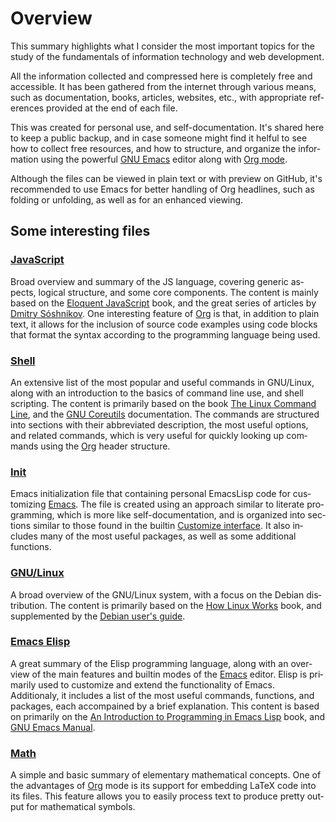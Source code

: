 #+date: 2025-03-28
#+author: Richard Frangie
#+language: en

* Overview
This summary highlights what I consider the most important topics for the study of the fundamentals of information technology and web development.

All the information collected and compressed here is completely free and accessible. It has been gathered from the internet through various means, such as documentation, books, articles, websites, etc., with appropriate references provided at the end of each file.

This was created for personal use, and self-documentation. It's shared here to keep a public backup, and in case someone might find it helful to see how to collect free resources, and how to structure, and organize the information using the powerful [[https://www.gnu.org/software/emacs/][GNU Emacs]] editor along with [[https://orgmode.org/][Org mode]].

Although the files can be viewed in plain text or with preview on GitHub, it's recommended to use Emacs for better handling of Org headlines, such as folding or unfolding, as well as for an enhanced viewing.

** Some interesting files

*** [[file:javascript.org][JavaScript]]
Broad overview and summary of the JS language, covering generic aspects, logical structure, and some core components. The content is mainly based on the [[https://eloquentjavascript.net/][Eloquent JavaScript]] book, and the great series of articles by [[http://dmitrysoshnikov.com/][Dmitry Sóshnikov]]. One interesting feature of [[https://orgmode.org/][Org]] is that, in addition to plain text, it allows for the inclusion of source code examples using code blocks that format the syntax according to the programming language being used.

[[file:screenshots/javascript-file.png]]

*** [[file:shell.org][Shell]]
An extensive list of the most popular and useful commands in GNU/Linux, along with an introduction to the basics of command line use, and shell scripting. The content is primarily based on the book [[https://linuxcommand.org/tlcl.php][The Linux Command Line]], and the [[https://www.gnu.org/software/coreutils/manual/html_node/index.html][GNU Coreutils]] documentation. The commands are structured into sections with their abbreviated description, the most useful options, and related commands, which is very useful for quickly looking up commands using the [[https://orgmode.org/][Org]] header structure.

[[./screenshots/shell-file.png]]

*** [[file:init.org][Init]]
Emacs initialization file that containing personal EmacsLisp code for customizing [[https://www.gnu.org/software/emacs/][Emacs]]. The file is created using an approach similar to literate programming, which is more like self-documentation, and is organized into sections similar to those found in the builtin [[https://www.gnu.org/software/emacs/manual/html_node/emacs/Easy-Customization.html][Customize interface]]. It also includes many of the most useful packages, as well as some additional functions.

[[file:screenshots/init-file.png]]

*** [[file:gnu-linux.org][GNU/Linux]]
A broad overview of the GNU/Linux system, with a focus on the Debian distribution. The content is primarily based on the [[https://archive.org/details/howlinuxworkswha0000ward][How Linux Works]] book, and supplemented by the [[https://www.debian.org/doc/manuals/debian-reference/][Debian user's guide]].

[[file:screenshots/gnu-linux-file.png]]

*** [[file:emacs-elisp.org][Emacs Elisp]]
A great summary of the Elisp programming language, along with an overview of the main features and builtin modes of the [[https://www.gnu.org/software/emacs/][Emacs]] editor. Elisp is primarily used to customize and extend the functionality of Emacs. Additionaly, it includes a list of the most useful commands, functions, and packages, each accompained by a brief explanation. This content is based on primarily on the  [[https://www.gnu.org/software/emacs/manual/html_node/eintr/index.html][An Introduction to Programming in Emacs Lisp]] book, and [[https://www.gnu.org/software/emacs/manual/html_node/emacs/index.html][GNU Emacs Manual]].

[[file:screenshots/emacs-elisp-file.png]]

*** [[file:math.org][Math]]
A simple and basic summary of elementary mathematical concepts. One of the advantages of [[https://orgmode.org/][Org]] mode is its support for embedding LaTeX code into its files. This feature allows you to easily process text to produce pretty output for mathematical symbols.

[[file:screenshots/math-file.png]]
